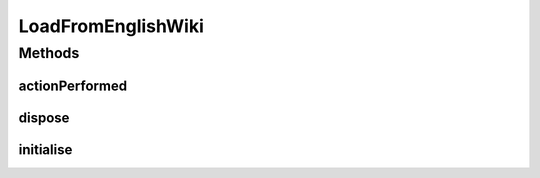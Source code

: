 .. java:import:: java.awt.event ActionEvent

.. java:import:: java.io IOException

.. java:import:: org.protege.editor.owl.model OWLModelManager

.. java:import:: org.protege.editor.owl.ui.action ProtegeOWLAction

.. java:import:: javax.swing JOptionPane

LoadFromEnglishWiki
===================

.. java:package:: edu.berkeley.icsi.metanet.wiki2owl
   :noindex:

.. java:type:: public class LoadFromEnglishWiki extends ProtegeOWLAction

Methods
-------
actionPerformed
^^^^^^^^^^^^^^^

.. java:method:: @Override public void actionPerformed(ActionEvent arg0)
   :outertype: LoadFromEnglishWiki

dispose
^^^^^^^

.. java:method:: @Override public void dispose() throws Exception
   :outertype: LoadFromEnglishWiki

initialise
^^^^^^^^^^

.. java:method:: @Override public void initialise() throws Exception
   :outertype: LoadFromEnglishWiki

